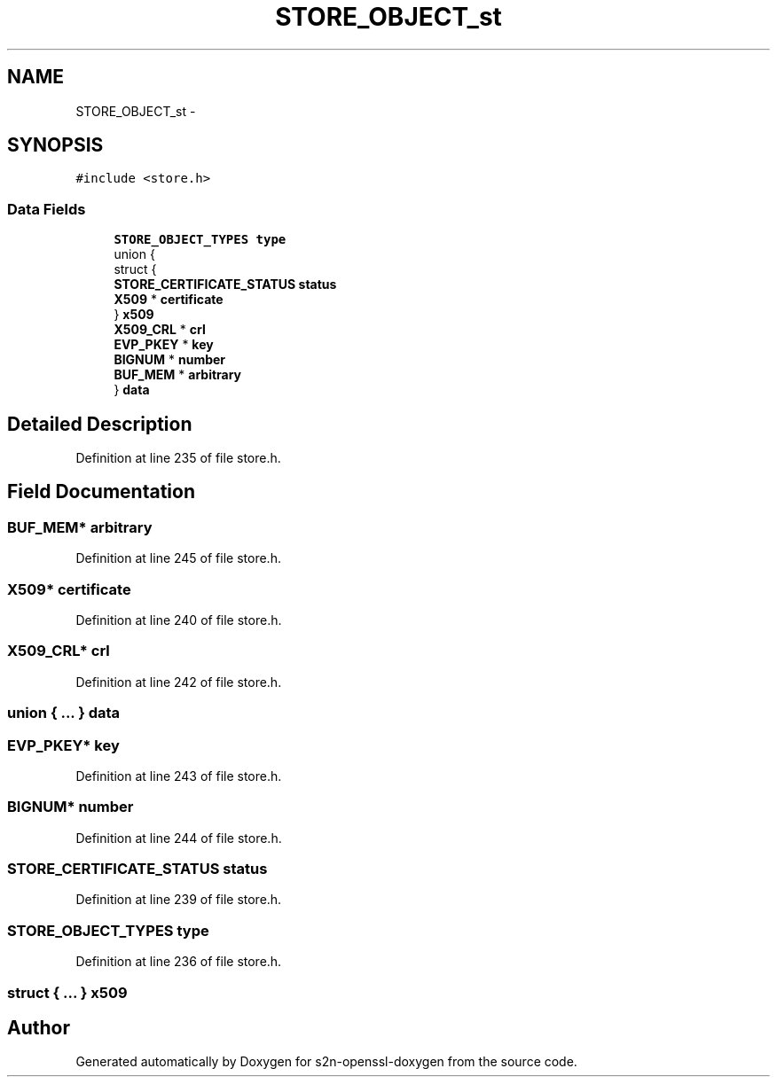 .TH "STORE_OBJECT_st" 3 "Thu Jun 30 2016" "s2n-openssl-doxygen" \" -*- nroff -*-
.ad l
.nh
.SH NAME
STORE_OBJECT_st \- 
.SH SYNOPSIS
.br
.PP
.PP
\fC#include <store\&.h>\fP
.SS "Data Fields"

.in +1c
.ti -1c
.RI "\fBSTORE_OBJECT_TYPES\fP \fBtype\fP"
.br
.ti -1c
.RI "union {"
.br
.ti -1c
.RI "   struct {"
.br
.ti -1c
.RI "      \fBSTORE_CERTIFICATE_STATUS\fP \fBstatus\fP"
.br
.ti -1c
.RI "      \fBX509\fP * \fBcertificate\fP"
.br
.ti -1c
.RI "   } \fBx509\fP"
.br
.ti -1c
.RI "   \fBX509_CRL\fP * \fBcrl\fP"
.br
.ti -1c
.RI "   \fBEVP_PKEY\fP * \fBkey\fP"
.br
.ti -1c
.RI "   \fBBIGNUM\fP * \fBnumber\fP"
.br
.ti -1c
.RI "   \fBBUF_MEM\fP * \fBarbitrary\fP"
.br
.ti -1c
.RI "} \fBdata\fP"
.br
.in -1c
.SH "Detailed Description"
.PP 
Definition at line 235 of file store\&.h\&.
.SH "Field Documentation"
.PP 
.SS "\fBBUF_MEM\fP* arbitrary"

.PP
Definition at line 245 of file store\&.h\&.
.SS "\fBX509\fP* certificate"

.PP
Definition at line 240 of file store\&.h\&.
.SS "\fBX509_CRL\fP* crl"

.PP
Definition at line 242 of file store\&.h\&.
.SS "union { \&.\&.\&. }   data"

.SS "\fBEVP_PKEY\fP* key"

.PP
Definition at line 243 of file store\&.h\&.
.SS "\fBBIGNUM\fP* number"

.PP
Definition at line 244 of file store\&.h\&.
.SS "\fBSTORE_CERTIFICATE_STATUS\fP status"

.PP
Definition at line 239 of file store\&.h\&.
.SS "\fBSTORE_OBJECT_TYPES\fP type"

.PP
Definition at line 236 of file store\&.h\&.
.SS "struct { \&.\&.\&. }   x509"


.SH "Author"
.PP 
Generated automatically by Doxygen for s2n-openssl-doxygen from the source code\&.
